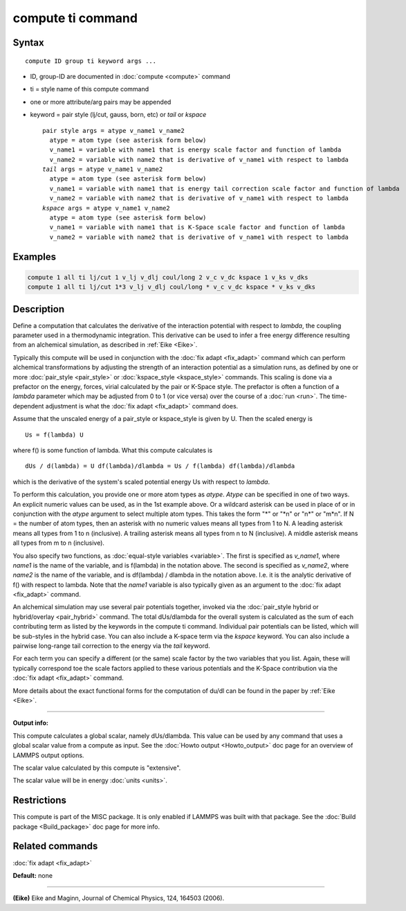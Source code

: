.. index:: compute ti

compute ti command
==================

Syntax
""""""

.. parsed-literal::

   compute ID group ti keyword args ...

* ID, group-ID are documented in :doc:`compute <compute>` command
* ti = style name of this compute command
* one or more attribute/arg pairs may be appended
* keyword = pair style (lj/cut, gauss, born, etc) or *tail* or *kspace*

  .. parsed-literal::

       pair style args = atype v_name1 v_name2
         atype = atom type (see asterisk form below)
         v_name1 = variable with name1 that is energy scale factor and function of lambda
         v_name2 = variable with name2 that is derivative of v_name1 with respect to lambda
       *tail* args = atype v_name1 v_name2
         atype = atom type (see asterisk form below)
         v_name1 = variable with name1 that is energy tail correction scale factor and function of lambda
         v_name2 = variable with name2 that is derivative of v_name1 with respect to lambda
       *kspace* args = atype v_name1 v_name2
         atype = atom type (see asterisk form below)
         v_name1 = variable with name1 that is K-Space scale factor and function of lambda
         v_name2 = variable with name2 that is derivative of v_name1 with respect to lambda

Examples
""""""""

.. code-block:: LAMMPS

   compute 1 all ti lj/cut 1 v_lj v_dlj coul/long 2 v_c v_dc kspace 1 v_ks v_dks
   compute 1 all ti lj/cut 1*3 v_lj v_dlj coul/long * v_c v_dc kspace * v_ks v_dks

Description
"""""""""""

Define a computation that calculates the derivative of the interaction
potential with respect to *lambda*\ , the coupling parameter used in a
thermodynamic integration.  This derivative can be used to infer a
free energy difference resulting from an alchemical simulation, as
described in :ref:`Eike <Eike>`.

Typically this compute will be used in conjunction with the :doc:`fix adapt <fix_adapt>` command which can perform alchemical
transformations by adjusting the strength of an interaction potential
as a simulation runs, as defined by one or more
:doc:`pair_style <pair_style>` or :doc:`kspace_style <kspace_style>`
commands.  This scaling is done via a prefactor on the energy, forces,
virial calculated by the pair or K-Space style.  The prefactor is
often a function of a *lambda* parameter which may be adjusted from 0
to 1 (or vice versa) over the course of a :doc:`run <run>`.  The
time-dependent adjustment is what the :doc:`fix adapt <fix_adapt>`
command does.

Assume that the unscaled energy of a pair_style or kspace_style is
given by U.  Then the scaled energy is

.. parsed-literal::

   Us = f(lambda) U

where f() is some function of lambda.  What this compute calculates is

.. parsed-literal::

   dUs / d(lambda) = U df(lambda)/dlambda = Us / f(lambda) df(lambda)/dlambda

which is the derivative of the system's scaled potential energy Us
with respect to *lambda*\ .

To perform this calculation, you provide one or more atom types as
*atype*\ .  *Atype* can be specified in one of two ways.  An explicit
numeric values can be used, as in the 1st example above.  Or a
wildcard asterisk can be used in place of or in conjunction with the
*atype* argument to select multiple atom types.  This takes the form
"\*" or "\*n" or "n\*" or "m\*n".  If N = the number of atom types, then
an asterisk with no numeric values means all types from 1 to N.  A
leading asterisk means all types from 1 to n (inclusive).  A trailing
asterisk means all types from n to N (inclusive).  A middle asterisk
means all types from m to n (inclusive).

You also specify two functions, as :doc:`equal-style variables <variable>`.  The first is specified as *v_name1*, where
*name1* is the name of the variable, and is f(lambda) in the notation
above.  The second is specified as *v_name2*, where *name2* is the
name of the variable, and is df(lambda) / dlambda in the notation
above.  I.e. it is the analytic derivative of f() with respect to
lambda.  Note that the *name1* variable is also typically given as an
argument to the :doc:`fix adapt <fix_adapt>` command.

An alchemical simulation may use several pair potentials together,
invoked via the :doc:`pair_style hybrid or hybrid/overlay <pair_hybrid>`
command.  The total dUs/dlambda for the overall system is calculated
as the sum of each contributing term as listed by the keywords in the
compute ti command.  Individual pair potentials can be listed, which
will be sub-styles in the hybrid case.  You can also include a K-space
term via the *kspace* keyword.  You can also include a pairwise
long-range tail correction to the energy via the *tail* keyword.

For each term you can specify a different (or the same) scale factor
by the two variables that you list.  Again, these will typically
correspond toe the scale factors applied to these various potentials
and the K-Space contribution via the :doc:`fix adapt <fix_adapt>`
command.

More details about the exact functional forms for the computation of
du/dl can be found in the paper by :ref:`Eike <Eike>`.

----------

**Output info:**

This compute calculates a global scalar, namely dUs/dlambda.  This
value can be used by any command that uses a global scalar value from
a compute as input.  See the :doc:`Howto output <Howto_output>` doc page
for an overview of LAMMPS output options.

The scalar value calculated by this compute is "extensive".

The scalar value will be in energy :doc:`units <units>`.

Restrictions
""""""""""""

This compute is part of the MISC package.  It is only enabled if
LAMMPS was built with that package.  See the :doc:`Build package <Build_package>` doc page for more info.

Related commands
""""""""""""""""

:doc:`fix adapt <fix_adapt>`

**Default:** none

----------

.. _Eike:

**(Eike)** Eike and Maginn, Journal of Chemical Physics, 124, 164503 (2006).
